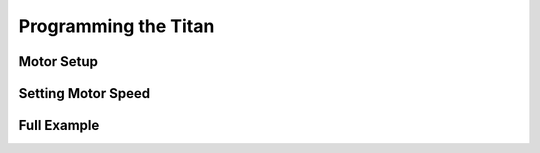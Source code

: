 Programming the Titan
=====================


Motor Setup
-----------

.. tabs::
   
    .. tab:: Java

        .. code-block:: java
            :linenos:

            //import the TitanQuad Library
            import com.studica.frc.TitanQuad;

            //Create the TitanQuad Object
            private TitanQuad motor;

            //Constuct a new instance
            motor = new TitanQuad(TITAN_CAN_ID, TITAN_MOTOR_NUMBER);
    
        .. note:: ``TITAN_CAN_ID`` is the CAN id for the Titan, by defualt it is 42. ``TITAN_MOTOR_NUMBER`` is the motor port to be used. Valid range is ``0 - 3``, this corresponds to the M0 - M3 on the Titan. 

    .. tab:: C++ (Header)

        .. code-block:: c++
            :linenos:

            //Include the TitanQuad Library
            #include <studica/TitanQuad.h>

            //Constuct a new instance
            private:
                studica::TitanQuad motor{TITAN_CAN_ID, TITAN_MOTOR_NUMBER};
        
        .. note:: ``TITAN_CAN_ID`` is the CAN id for the Titan, by defualt it is 42. ``TITAN_MOTOR_NUMBER`` is the motor port to be used. Valid range is ``0 - 3``, this corresponds to the M0 - M3 on the Titan.
        
    .. tab:: Roscpp
    
        .. code-block:: c++
            :linenos:
            
            //Include the TitanQuad Library
            #include "TitanDriver_ros_wrapper.h"
            
            ros::NodeHandle nh; //internal reference to the ROS node that the program will use to interact with the ROS system
            VMXPi vmx(true, (uint8_t)50); //realtime bool and the update rate to use for the VMXPi AHRS/IMU interface, default is 50hz within a valid range of 4-200Hz
            
            TitanDriverROSWrapper titan(&nh, &vmx);
          
        .. note:: ``TITAN_CAN_ID`` is the CAN id for the Titan, by defualt it is 42. ``TITAN_MOTOR_NUMBER`` is the motor port to be used. Valid range is ``0 - 3``, this corresponds to the M0 - M3 on the Titan.

Setting Motor Speed
-------------------

.. tabs::
   
    .. tab:: Java

        .. code-block:: java
            :linenos:

            /**
             * Sets the speed of a motor
             * <p>
             * @param speed range -1 to 1 (0 stop)
             */
            public void setMotorSpeed(double speed)
            {
                motor.set(speed);
            }

    .. tab:: C++ (Source)

        .. code-block:: c++
            :linenos:

            /**
             * Sets the speed of a motor
             * <p>
             * @param speed range -1 to 1 (0 stop)
             */
            void ClassName::SetMotorSpeed(double speed)
            {
                motor.Set(speed);
            }
            
    .. tab:: Roscpp
    
         .. code-block:: c++
            :linenos:
            
            /**
             * Sets the speed of a motor
             * 
             * @param speed range -1.0 to 1.0 (0 stop)
             */
             
             ros::ServiceClient set_m_speed = nh->serviceClient<vmxpi_ros::MotorSpeed>("titan/set_motor_speed");
             
             vmxpi_ros::MotorSpeed msg;

             msg.request.speed = rightSpeed;
             msg.request.motor = 0;
             set_m_speed.call(msg1);
            
        .. note:: This is a demonstration of calling the motor speed service using the ``set_motor_speed`` server.


Full Example
------------

.. tabs::
   
    .. tab:: Java

        .. code-block:: java
            :linenos:

            package frc.robot.subsystems;

            //Subsystem Base import
            import edu.wpi.first.wpilibj2.command.SubsystemBase;

            //Titan import
            import com.studica.frc.TitanQuad;

            public class Example extends SubsystemBase
            {
                /**
                 * Motors
                 */
                private TitanQuad motor;

                public Example()
                {
                    //Motors
                    motor = new TitanQuad(TITAN_CAN_ID, TITAN_MOTOR_NUMBER);
                }

                /**
                 * Sets the speed of a motor
                 * <p>
                 * @param speed range -1 to 1 (0 stop)
                 */
                public void setMotorSpeed(double speed)
                {
                    motor.set(speed);
                }
            }
            

    .. tab:: C++ (Header)

        .. code-block:: c++
            :linenos:

            #pragma once

            //Include SubsystemBase
            #include <frc2/command/SubsystemBase.h>

            //Include Titan Library
            #include "studica/TitanQuad.h"

            class Example : public frc2::SubsystemBase
            {
                public:
                    Example();
                    void SetMotorSpeed(double speed);

                private:
                    studica::TitanQuad motor(TITAN_CAN_ID, TITAN_MOTOR_NUMBER);
            };
    
    .. tab:: C++ (Source)

            .. code-block:: c++
                :linenos:
    
                //Include Header
                #include "subsystems/Example.h"

                //Constructor
                Example::Example(){}

                /**
                 * Sets the speed of a motor
                 * <p>
                 * @param speed range -1 to 1 (0 stop)
                 */
                void Example::SetMotorSpeed(double speed)
                {
                    motor.Set(speed);
                }        


    .. tab:: Roscpp

            .. code-block:: c++  
                :linenos:
               
                //Include the TitanQuad Library
                #include "TitanDriver_ros_wrapper.h"
                
                double motor1_speed;
                
                // Returns the speed of motor 1
                void motor1_speed_callback(const std_msgs::Float32::ConstPtr& msg)
                {
                   motor1_speed = msg->data;
                }
               
                int main(int argc, char **argv)
                {
                  
                   ros::init(argc, argv, "titan_node");
                  
                   /**
                    * Constructor
                    * Titan's ros threads (publishers and services) will run asynchronously in the background
                    */
                   
                   ros::NodeHandle nh; //internal reference to the ROS node that the program will use to interact with the ROS system
                   VMXPi vmx(true, (uint8_t)50); //realtime bool and the update rate to use for the VMXPi AHRS/IMU interface, default is 50hz within a valid range of 4-200Hz
                  
                   ros::ServiceClient set_m_speed;
                   ros::Subscriber motor1_speed_sub;
                  
                   TitanDriverROSWrapper titan(&nh, &vmx);

                  /**
                   * Sets the speed of a motor
                   * 
                   * @param speed range -1.0 to 1.0 (0 stop)
                   */
                
                   set_m_speed = nh.serviceClient<vmxpi_ros::MotorSpeed>("titan/set_motor_speed");
                  
                   vmxpi_ros::MotorSpeed msg;

                   msg.request.speed = 1.0; //Setting the motor 1 speed to 1.0
                   msg.request.motor = 0;
                   set_m_speed.call(msg1);
                  
                   // Subscribing to Motor 1 speed topic to access the speed data
                   motor1_speed_sub = nh.subscribe("titan/motor1/speed", 1, motor1_speed_callback);
                 
                   ros::spin(); //ros::spin() will enter a loop, pumping callbacks to obtain the latest sensor data
                     
                   return 0;
                }
               
            .. important:: Subscribe to Titan topics to access the data being published and write callbacks to pass messages between various processes.
            
            .. note:: For more information on programming with ROS, refer to: `ROS Tutorials <http://wiki.ros.org/ROS/Tutorials>`__.
